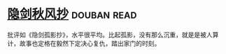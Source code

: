 * [[https://book.douban.com/subject/27169753/][隐剑秋风抄]]    :douban:read:
批评如《隐剑孤影抄》，水平很平均。比起孤影，没有那么沉重，就是是被人算计，故事也定格在毅然下定决心复仇，踏出家门的时刻。

